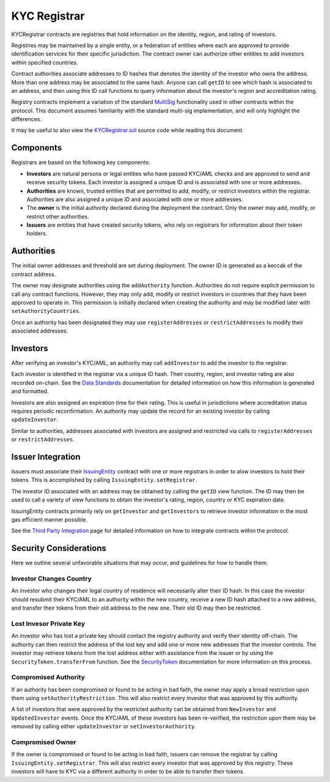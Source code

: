 .. _kyc-registrar:

#############
KYC Registrar
#############
KYCRegistrar contracts are registries that hold information on the identity, region, and rating of investors.

Registries may be maintained by a single entity, or a federation of entities where each are approved to provide identification services for their specific jurisdiction. The contract owner can authorize other entities to add investors within specified countries.

Contract authorities associate addresses to ID hashes that denotes the identity of the investor who owns the address. More than one address may be associated to the same hash. Anyone can call ``getID`` to see which hash is associated to an address, and then using this ID call functions to query information about the investor's region and accreditation rating.

Registry contracts implement a variation of the standard
`MultiSig <multisig.sol>`__ functionality used in other contracts within
the protocol. This document assumes familiarity with the standard
multi-sig implementation, and will only highlight the differences.

It may be useful to also view the
`KYCRegistrar.sol <../contracts/components/KYCRegistrar.sol>`__ source
code while reading this document.

Components
----------

Registrars are based on the following key components:

-  **Investors** are natural persons or legal entities who have passed
   KYC/AML checks and are approved to send and receive security tokens.
   Each investor is assigned a unique ID and is associated with one or
   more addresses.
-  **Authorities** are known, trusted entities that are permitted to
   add, modify, or restrict investors within the registrar. Authorities
   are also assigned a unique ID and associated with one or more
   addresses.
-  The **owner** is the initial authority declared during the deployment
   the contract. Only the owner may add, modify, or restrict other
   authorities.
-  **Issuers** are entities that have created security tokens, who rely
   on registrars for information about their token holders.

Authorities
-----------

The initial owner addresses and threshold are set during deployment. The
owner ID is generated as a keccak of the contract address.

The owner may designate authorities using the ``addAuthority`` function.
Authorities do not require explicit permission to call any contract
functions. However, they may only add, modify or restrict investors in
countries that they have been approved to operate in. This permission is
initially declared when creating the authority and may be modified later
with ``setAuthorityCountries``.

Once an authority has been designated they may use ``registerAddresses``
or ``restrictAddresses`` to modify their associated addresses.

Investors
---------

After verifying an investor's KYC/AML, an authority may call
``addInvestor`` to add the investor to the registrar.

Each investor is identified in the registrar via a unique ID hash. Their
country, region, and investor rating are also recorded on-chain. See the
`Data Standards <data-standards.md>`__ documentation for detailed
information on how this information is generated and formatted.

Investors are also assigned an expiration time for their rating. This is
useful in jurisdictions where accreditation status requires periodic
reconfirmation. An authority may update the record for an existing
investor by calling ``updateInvestor``.

Similar to authorities, addresses associated with investors are assigned
and restricted via calls to ``registerAddresses`` or
``restrictAddresses``.

Issuer Integration
------------------

Issuers must associate their
`IssuingEntity <../contracts/IssuingEntity.sol>`__ contract with one or
more registrars in order to alow investors to hold their tokens. This is
accomplished by calling ``IssuingEntity.setRegistrar``.

The investor ID associated with an address may be obtained by calling
the ``getID`` view function. The ID may then be used to call a variety
of view functions to obtain the investor's rating, region, country or
KYC expiration date.

IssuingEntity contracts primarily rely on ``getInvestor`` and
``getInvestors`` to retrieve investor information in the most gas
efficient manner possible.

See the `Third Party Integration <third-party-integration.md>`__ page
for detailed information on how to integrate contracts within the
protocol.

Security Considerations
-----------------------

Here we outline several unfavorable situations that may occur, and
guidelines for how to handle them.

Investor Changes Country
~~~~~~~~~~~~~~~~~~~~~~~~

An investor who changes their legal country of residence will
necessarily alter their ID hash. In this case the investor should
resubmit their KYC/AML to an authority within the new country, receive a
new ID hash attached to a new address, and transfer their tokens from
their old address to the new one. Their old ID may then be restricted.

Lost Invesor Private Key
~~~~~~~~~~~~~~~~~~~~~~~~

An investor who has lost a private key should contact the registry
authority and verify their identity off-chain. The authority can then
restrict the address of the lost key and add one or more new addresses
that the investor controls. The investor may retrieve tokens from the
lost address either with assistance from the issuer or by using the
``SecurityToken.transferFrom`` function. See the
`SecurityToken <security-token.md>`__ documentation for more information
on this process.

Compromised Authority
~~~~~~~~~~~~~~~~~~~~~

If an authority has been compromised or found to be acting in bad faith,
the owner may apply a broad restriction upon them using
``setAuthorityRestriction``. This will also restrict every investor that
was approved by this authority.

A list of investors that were approved by the restricted authority can
be obtained from ``NewInvestor`` and ``UpdatedInvestor`` events. Once
the KYC/AML of these investors has been re-verified, the restriction
upon them may be removed by calling either ``updateInvestor`` or
``setInvestorAuthority``.

Compromised Owner
~~~~~~~~~~~~~~~~~

If the owner is compromised or found to be acting in bad faith, issuers
can remove the registrar by calling ``IssuingEntity.setRegistrar``. This
will also restrict every investor that was approved by this registry.
These investors will have to KYC via a different authority in order to
be able to transfer their tokens.
